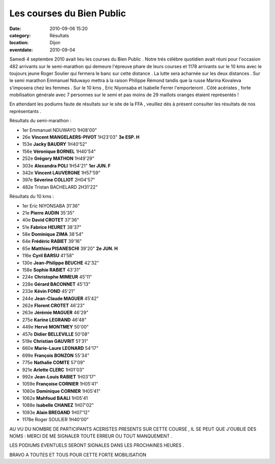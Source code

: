 Les courses du Bien Public
==========================

:date: 2010-09-06 15:20
:category: Résultats
:location: Dijon
:eventdate: 2010-09-04


.. image:: http://assets.acr-dijon.org/bp.JPG


Samedi 4 septembre 2010 avait lieu les courses du Bien Public . Notre trés célébre quotidien avait réuni pour l'occasion 482 arrivants sur le semi-marathon qui demeure l'épreuve phare de leurs courses et 1178 arrivants sur le 10 kms avec le toujours jeune Roger Soulier qui fermera le banc sur cette distance . La lutte sera acharnée sur les deux distances . Sur le semi marathon Emmanuel Nduwayo mettra à la raison Philippe Rémond tandis que la russe Marina Kovaleva s'imposera chez les femmes . Sur le 10 kms , Eric Niyonsaba et Isabelle Ferrer l'emporteront . Côté acéristes , forte mobilisation générale avec 7 personnes sur le semi et pas moins de 29 maillots oranges étaient représentés !

En attendant les podiums faute de résultats sur le site de la FFA , veuillez dés à présent consulter les résultats de nos représentants .

 

Résultats du semi-marathon :

 

 

- 1er 	Emmanuel NDUWAYO 	1H08'00" 	 
- 26e 	**Vincent MANGELAERS-PIVOT** 	1H23'03" 	**3e ESP. H** 
- 153e 	**Jacky BAUDRY** 	1H40'52" 	 
- 156e 	**Véronique BORNEL** 	1H40'54" 	 
- 252e 	**Grégory MATHON** 	1H49'29" 	 
- 303e 	**Alexandra POLI** 	1H54'21" 	  **1er JUN. F**
- 342e 	**Vincent LAUVERGNE** 	1H57'59" 	 
- 397e 	**Séverine COLLIOT** 	2H04'57" 	 
- 482e 	Tristan BACHELARD 	2H31'22" 	 

 

 

 

Résultats du 10 kms :

 

 
- 1er 	Eric NIYONSABA 	31'36" 	 
- 21e 	**Pierre AUDIN** 	35'35" 	 
- 40e 	**David CROTET** 	37'36" 	 
- 51e 	**Fabrice HEURET** 	38'37" 	 
- 58e 	**Dominique ZIMA** 	38'54" 	 
- 64e 	**Frédéric RABIET** 	39'16" 	 
- 65e 	**Matthieu PISANESCHI** 	39'20" 	  **2e JUN. H**
- 116e 	**Cyril BARSU** 	41'58" 	 
- 130e 	**Jean-Philippe BEUCHE** 	42'32" 	 
- 158e 	**Sophie RABIET** 	43'31" 	 
- 224e 	**Christophe MIMEUR** 	45'11" 	 
- 228e 	**Gérard BACONNET** 	45'13" 	 
- 233e 	**Kévin FOND** 	45'21" 	 
- 244e 	**Jean-Claude MAGUER** 	45'42" 	 
- 262e 	**Florent CROTET** 	46'23" 	 
- 263e 	**Jérémie MAGUER** 	46'29" 	 
- 275e 	**Karine LEGRAND** 	46'48" 	 
- 449e 	**Hervé MONTMEY** 	50'00" 	 
- 457e 	**Didier BELLEVILLE** 	50'08" 	 
- 519e 	**Christian GAUVRIT** 	51'31" 	 
- 660e 	**Marie-Laure LEONARD** 	54'17" 	 
- 699e 	**François BONZON** 	55'34" 	 
- 775e 	**Nathalie COMTE** 	57'09" 	 
- 921e 	**Arlette CLERC** 	1H01'03" 	 
- 992e 	**Jean-Louis RABIET** 	1H03'17" 	 
- 1059e 	**Françoise CORNIER** 	1H05'41" 	 
- 1060e 	**Dominique CORNIER** 	1H05'41" 	 
- 1062e 	**Mahfoud BAALI** 	1H05'41 	 
- 1088e 	**Isabelle CHANEZ** 	1H07'02" 	 
- 1093e 	**Alain BREGAND** 	1H07'12" 	 
- 1178e 	Roger SOULIER 	1H40'00" 	 

 

 

AU VU DU NOMBRE DE PARTICIPANTS ACERISTES PRESENTS SUR CETTE COURSE , IL SE PEUT QUE J'OUBLIE DES NOMS : MERCI DE ME SIGNALER TOUTE ERREUR OU TOUT MANQUEMENT .

LES PODIUMS EVENTUELS SERONT SIGNALES DANS LES PROCHAINES HEURES .

 

BRAVO A TOUTES ET TOUS POUR CETTE FORTE MOBILISATION

  
